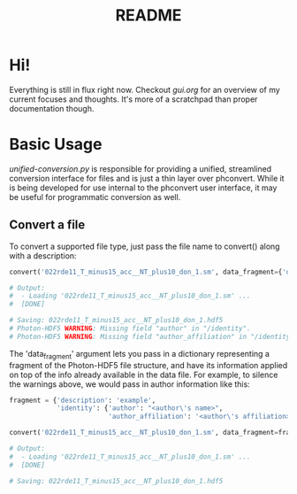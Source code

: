 #+TITLE: README

* Hi!
Everything is still in flux right now. Checkout [[gui.org]] for an overview of my
current focuses and thoughts. It's more of a scratchpad than proper
documentation though.

* Basic Usage
[[unified-conversion.py]] is responsible for providing a unified, streamlined conversion
interface for files and is just a thin layer over phconvert. While it is being
developed for use internal to the phconvert user interface, it may be useful for
programmatic conversion as well.

** Convert a file
To convert a supported file type, just pass the file name to convert() along
with a description:
#+begin_src python
convert('022rde11_T_minus15_acc__NT_plus10_don_1.sm', data_fragment={'description':'example'})

# Output:
#  - Loading '022rde11_T_minus15_acc__NT_plus10_don_1.sm' ...
#  [DONE]

# Saving: 022rde11_T_minus15_acc__NT_plus10_don_1.hdf5
# Photon-HDF5 WARNING: Missing field "author" in "/identity".
# Photon-HDF5 WARNING: Missing field "author_affiliation" in "/identity".
#+end_src
The 'data_fragment' argument lets you pass in a dictionary representing a
fragment of the Photon-HDF5 file structure, and have its information applied on
top of the info already available in the data file. For example, to silence the
warnings above, we would pass in author information like this:
#+begin_src python
fragment = {'description': 'example',
            'identity': {'author': "<author\'s name>",
                         'author_affiliation': '<author\'s affiliation>'}}

convert('022rde11_T_minus15_acc__NT_plus10_don_1.sm', data_fragment=fragment)

# Output:
#  - Loading '022rde11_T_minus15_acc__NT_plus10_don_1.sm' ...
#  [DONE]

# Saving: 022rde11_T_minus15_acc__NT_plus10_don_1.hdf5
#+end_src
